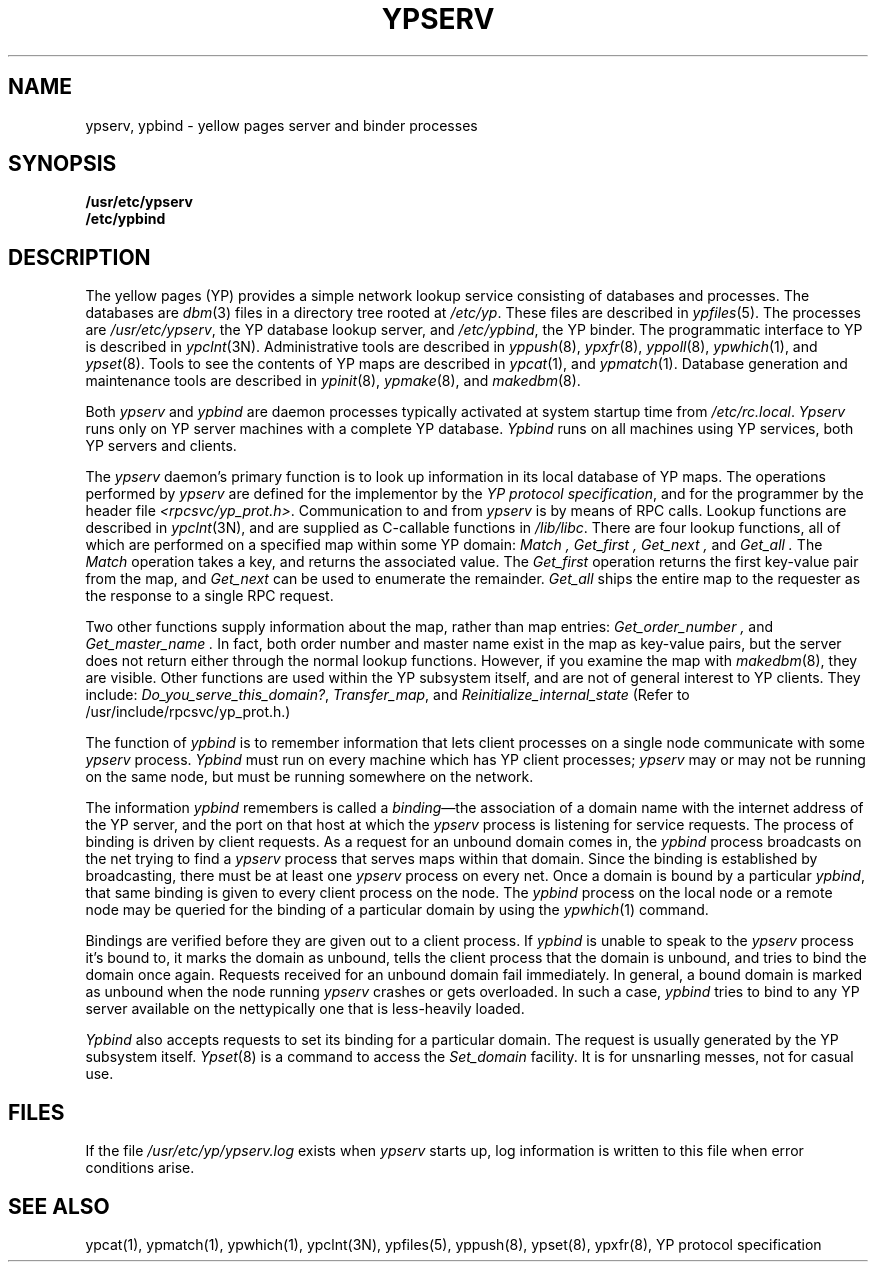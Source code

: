 .\" $Copyright:	$
.\" Copyright (c) 1984, 1985, 1986, 1987, 1988, 1989, 1990 
.\" Sequent Computer Systems, Inc.   All rights reserved.
.\"  
.\" This software is furnished under a license and may be used
.\" only in accordance with the terms of that license and with the
.\" inclusion of the above copyright notice.   This software may not
.\" be provided or otherwise made available to, or used by, any
.\" other person.  No title to or ownership of the software is
.\" hereby transferred.
...
.V= $Header: ypserv.8 1.6 87/06/18 $
.\" @(#)ypserv.8 1.1 85/12/28 SMI; 
.TH YPSERV 8 "\*(V)" "4BSD"
.SH NAME
ypserv,
ypbind
\- yellow pages server and binder processes
.SH SYNOPSIS
.B /usr/etc/ypserv
.br
.B /etc/ypbind
.SH DESCRIPTION
.\".IX  "ypserv command"  ""  "\f2ypserv\fP \(em yellow pages server process"
The yellow pages (YP) provides a simple network lookup service  
consisting of databases and processes.  The databases are
.IR dbm (3)
files in a directory tree rooted at
.IR /etc/yp .
These files are described in
.IR ypfiles (5).
The processes are
.IR /usr/etc/ypserv ,
the YP database lookup server, and
.IR /etc/ypbind ,
the YP binder.
The programmatic interface to YP is described in
.IR ypclnt (3N).
Administrative tools are described in
.IR yppush (8),
.IR ypxfr (8),
.IR yppoll (8),
.IR ypwhich (1),
and
.IR ypset (8).
Tools to see the contents of YP maps are described in
.IR ypcat (1),
and
.IR ypmatch (1).
Database generation and maintenance tools are described in
.IR ypinit (8),
.IR ypmake (8),
and
.IR makedbm (8).
.LP
Both
.I ypserv
and
.I ypbind
are daemon processes typically activated at system startup time from
.IR /etc/rc.local .
.I Ypserv
runs only on YP server machines with a complete YP database.
.I Ypbind
runs on all machines using YP services, both YP servers and clients.
.LP
The
.I ypserv
daemon's primary function is to look up information in its local 
database of YP maps.  The operations performed by
.I ypserv
are defined for the implementor by the
.IR "YP protocol specification" ,
and for the programmer by the header file
.IR <rpcsvc/yp_prot.h> .
Communication to and from
.I ypserv
is by means of RPC calls.  Lookup functions are described in
.IR ypclnt (3N),
and are supplied as C-callable functions in
.IR /lib/libc .
There are four lookup functions, all of which are performed on a specified
map within some YP domain:
.I Match ,
.I "Get_first" ,
.I "Get_next" ,
and
.I "Get_all" .
The
.I Match
operation takes a key, and returns the associated value.
The
.I "Get_first"
operation returns the first key-value pair from the map, and
.I "Get_next"
can be used to enumerate the remainder.  
.I "Get_all"
ships the entire map to the requester as the response to a single RPC
request. 
.LP
Two other functions supply
information about the map, rather than map entries:
.I "Get_order_number" ,
and
.I "Get_master_name" .
In fact, both order number and master name exist in the map as key-value
pairs, but the server does not return either through the normal lookup
functions.
However, if you examine the map with
.IR makedbm (8),
they are visible.
Other functions are used within the YP subsystem itself,
and are not of general interest to YP clients.
They include:
.IR "Do_you_serve_this_domain?" ,
.IR "Transfer_map" ,
and
.I "Reinitialize_internal_state"
(Refer to /usr/include/rpcsvc/yp_prot.h.)
.LP
The function of 
.I ypbind
is to remember information that lets client processes on a single node
communicate with some
.I ypserv
process.
.I Ypbind
must run on every machine which has YP client processes;
.I ypserv
may or may not be running on the same node, but must be running somewhere 
on the network.  
.LP
The information
.I ypbind
remembers is called a 
\f2binding\fP\(emthe
association of a domain name with
the internet address of the YP server, and the port on that host at 
which the
.I ypserv
process is listening for service requests.  The process of binding is 
driven
by client requests.  As a request for an unbound domain comes in, the
.I ypbind
process broadcasts on the net trying to find a
.I ypserv
process that serves maps within that domain.  Since the binding is 
established by broadcasting, there must be at least one
.I ypserv
process on every net.  Once a domain is bound by a particular
.IR ypbind ,
that same binding is given to every client process on the node.
The 
.I ypbind
process on the local node or a remote node may be queried for the 
binding of a particular domain by using the
.IR ypwhich (1)
command.
.LP
Bindings are verified before they are given out to a client process.  If
.I ypbind
is unable to speak to the
.I ypserv
process it's bound to, it marks the domain as unbound, tells the client
process that the domain is unbound, and tries to bind the domain
once again.  Requests received for an unbound domain fail
immediately.
In general, a bound domain is marked as unbound when the node
running 
.I ypserv
crashes or gets overloaded.  In such a case, 
.I ypbind
tries to bind to any YP server
available on the net\*-typically one that is less-heavily loaded.
.LP
.I Ypbind
also accepts requests to set its binding for a particular domain.  The
request is usually generated by the YP subsystem itself.
.IR Ypset (8)
is a command to access the 
.I "Set_domain"
facility.  It is for unsnarling messes, not for casual use.
.SH "FILES"
If the file 
.IR /usr/etc/yp/ypserv.log
exists when 
.I ypserv
starts up, log information is written to this file when error
conditions arise.
.SH "SEE ALSO"
ypcat(1),
ypmatch(1),
ypwhich(1),
ypclnt(3N),
ypfiles(5),
yppush(8),
ypset(8),
ypxfr(8),
YP protocol specification
